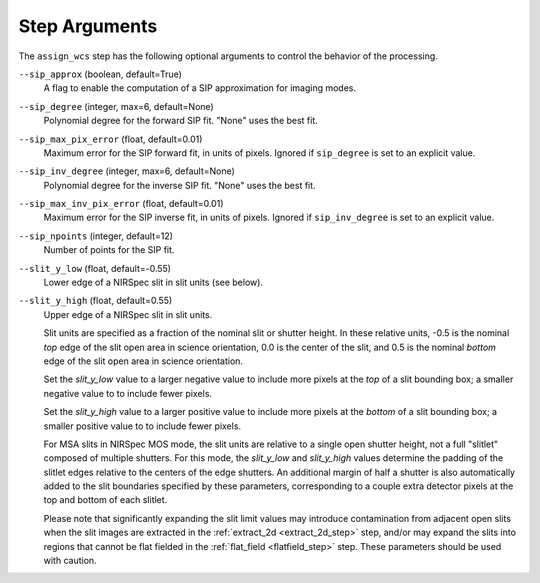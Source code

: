 Step Arguments
==============

The ``assign_wcs`` step has the following optional arguments to control
the behavior of the processing.

``--sip_approx`` (boolean, default=True)
  A flag to enable the computation of a SIP approximation for
  imaging modes.

``--sip_degree`` (integer, max=6, default=None)
  Polynomial degree for the forward SIP fit. "None" uses the best fit.

``--sip_max_pix_error`` (float, default=0.01)
  Maximum error for the SIP forward fit, in units of pixels. Ignored if
  ``sip_degree`` is set to an explicit value.

``--sip_inv_degree`` (integer, max=6, default=None)
  Polynomial degree for the inverse SIP fit. "None" uses the best fit.

``--sip_max_inv_pix_error`` (float, default=0.01)
  Maximum error for the SIP inverse fit, in units of pixels. Ignored if
  ``sip_inv_degree`` is set to an explicit value.

``--sip_npoints`` (integer, default=12)
  Number of points for the SIP fit.

``--slit_y_low`` (float, default=-0.55)
  Lower edge of a NIRSpec slit in slit units (see below).

``--slit_y_high`` (float, default=0.55)
  Upper edge of a NIRSpec slit in slit units.

  Slit units are specified as a fraction of the nominal slit or shutter height.
  In these relative units, -0.5 is the nominal *top*
  edge of the slit open area in science orientation, 0.0 is the center of the slit,
  and 0.5 is the nominal *bottom* edge of the slit open area in science orientation.

  Set the `slit_y_low` value to a larger negative value to include more pixels
  at the *top* of a slit bounding box; a smaller negative value to to include fewer
  pixels.

  Set the `slit_y_high` value to a larger positive value to include more pixels
  at the *bottom* of a slit bounding box; a smaller positive value to to include fewer
  pixels.

  For MSA slits in NIRSpec MOS mode, the slit units are relative to a single open shutter
  height, not a full "slitlet" composed of multiple shutters.  For this mode,
  the `slit_y_low` and `slit_y_high` values determine the padding of the slitlet edges relative
  to the centers of the edge shutters. An additional margin of half a shutter is also
  automatically added to the slit boundaries specified by these parameters, corresponding
  to a couple extra detector pixels at the top and bottom of each slitlet.

  Please note that significantly expanding the slit limit values may introduce
  contamination from adjacent open slits when the slit images are extracted
  in the :ref:`extract_2d <extract_2d_step>` step, and/or may expand the slits
  into regions that cannot be flat fielded in the :ref:`flat_field <flatfield_step>`
  step.  These parameters should be used with caution.
